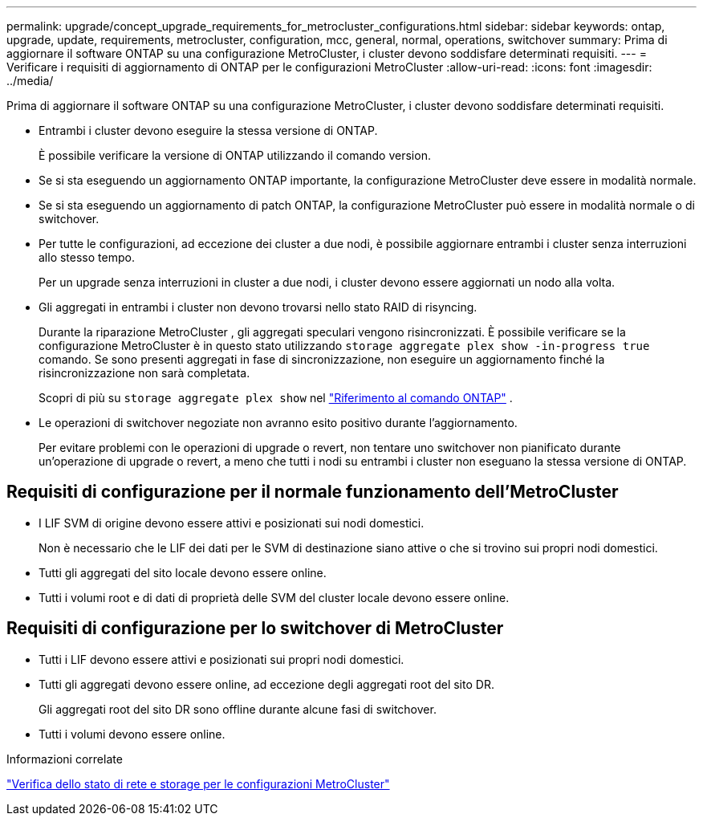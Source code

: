 ---
permalink: upgrade/concept_upgrade_requirements_for_metrocluster_configurations.html 
sidebar: sidebar 
keywords: ontap, upgrade, update, requirements, metrocluster, configuration, mcc, general, normal, operations, switchover 
summary: Prima di aggiornare il software ONTAP su una configurazione MetroCluster, i cluster devono soddisfare determinati requisiti. 
---
= Verificare i requisiti di aggiornamento di ONTAP per le configurazioni MetroCluster
:allow-uri-read: 
:icons: font
:imagesdir: ../media/


[role="lead"]
Prima di aggiornare il software ONTAP su una configurazione MetroCluster, i cluster devono soddisfare determinati requisiti.

* Entrambi i cluster devono eseguire la stessa versione di ONTAP.
+
È possibile verificare la versione di ONTAP utilizzando il comando version.

* Se si sta eseguendo un aggiornamento ONTAP importante, la configurazione MetroCluster deve essere in modalità normale.
* Se si sta eseguendo un aggiornamento di patch ONTAP, la configurazione MetroCluster può essere in modalità normale o di switchover.
* Per tutte le configurazioni, ad eccezione dei cluster a due nodi, è possibile aggiornare entrambi i cluster senza interruzioni allo stesso tempo.
+
Per un upgrade senza interruzioni in cluster a due nodi, i cluster devono essere aggiornati un nodo alla volta.

* Gli aggregati in entrambi i cluster non devono trovarsi nello stato RAID di risyncing.
+
Durante la riparazione MetroCluster , gli aggregati speculari vengono risincronizzati.  È possibile verificare se la configurazione MetroCluster è in questo stato utilizzando `storage aggregate plex show -in-progress true` comando.  Se sono presenti aggregati in fase di sincronizzazione, non eseguire un aggiornamento finché la risincronizzazione non sarà completata.

+
Scopri di più su  `storage aggregate plex show` nel link:https://docs.netapp.com/us-en/ontap-cli/storage-aggregate-plex-show.html["Riferimento al comando ONTAP"^] .

* Le operazioni di switchover negoziate non avranno esito positivo durante l'aggiornamento.
+
Per evitare problemi con le operazioni di upgrade o revert, non tentare uno switchover non pianificato durante un'operazione di upgrade o revert, a meno che tutti i nodi su entrambi i cluster non eseguano la stessa versione di ONTAP.





== Requisiti di configurazione per il normale funzionamento dell'MetroCluster

* I LIF SVM di origine devono essere attivi e posizionati sui nodi domestici.
+
Non è necessario che le LIF dei dati per le SVM di destinazione siano attive o che si trovino sui propri nodi domestici.

* Tutti gli aggregati del sito locale devono essere online.
* Tutti i volumi root e di dati di proprietà delle SVM del cluster locale devono essere online.




== Requisiti di configurazione per lo switchover di MetroCluster

* Tutti i LIF devono essere attivi e posizionati sui propri nodi domestici.
* Tutti gli aggregati devono essere online, ad eccezione degli aggregati root del sito DR.
+
Gli aggregati root del sito DR sono offline durante alcune fasi di switchover.

* Tutti i volumi devono essere online.


.Informazioni correlate
link:task_verifying_the_networking_and_storage_status_for_metrocluster_cluster_is_ready.html["Verifica dello stato di rete e storage per le configurazioni MetroCluster"]
